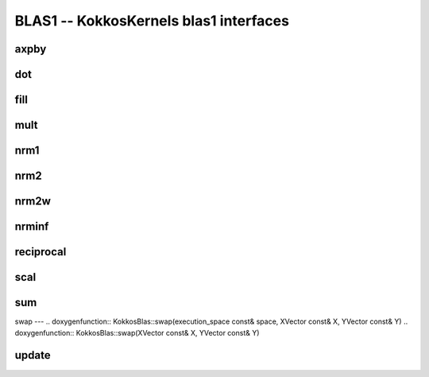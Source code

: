 BLAS1 -- KokkosKernels blas1 interfaces
=======================================

axpby
-----
.. doxygenfunction:: KokkosBlas::axpby

dot
---
.. doxygenfunction:: KokkosBlas::dot(const RV &, const XMV &, const YMV &, typename std::enable_if<Kokkos::is_view<RV>::value, int>::type = 0)
.. doxygenfunction:: KokkosBlas::dot(const XVector &, const YVector &)

fill
----
.. doxygenfunction:: KokkosBlas::fill

mult
----
.. doxygenfunction:: KokkosBlas::mult

nrm1
----
.. doxygenfunction:: KokkosBlas::nrm1(const RV &, const XMV &, typename std::enable_if<Kokkos::is_view<RV>::value, int>::type = 0)
.. doxygenfunction:: KokkosBlas::nrm1(const XVector &)

nrm2
----
.. doxygenfunction:: KokkosBlas::nrm2(const RV &R, const XMV &X, typename std::enable_if<Kokkos::is_view<RV>::value, int>::type = 0)
.. doxygenfunction:: KokkosBlas::nrm2(const XVector &x)

nrm2w
-----
.. doxygenfunction:: KokkosBlas::nrm2w(const RV &R, const XMV &X, const XMV &W, typename std::enable_if<Kokkos::is_view<RV>::value, int>::type = 0)
.. doxygenfunction:: KokkosBlas::nrm2w(const XVector &x, const XVector &w)

nrminf
------
.. doxygenfunction:: KokkosBlas::nrminf(const RV &R, const XMV &X, typename std::enable_if<Kokkos::is_view<RV>::value, int>::type = 0)
.. doxygenfunction:: KokkosBlas::nrminf(const XVector &x)

reciprocal
----------
.. doxygenfunction:: KokkosBlas::reciprocal

scal
----
.. doxygenfunction:: KokkosBlas::scal

sum
---
.. doxygenfunction:: KokkosBlas::sum(const RV &R, const XMV &X, typename std::enable_if<Kokkos::is_view<RV>::value, int>::type = 0)

swap
---
.. doxygenfunction:: KokkosBlas::swap(execution_space const& space, XVector const& X, YVector const& Y)
.. doxygenfunction:: KokkosBlas::swap(XVector const& X, YVector const& Y)

update
------
.. doxygenfunction:: KokkosBlas::update
